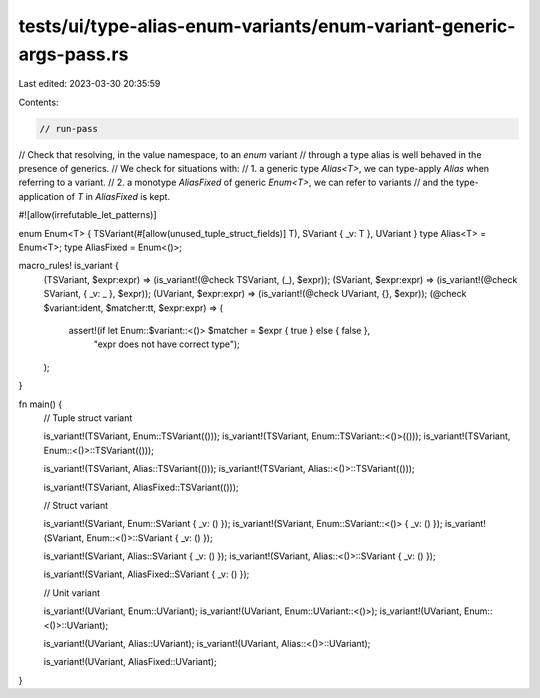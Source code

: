 tests/ui/type-alias-enum-variants/enum-variant-generic-args-pass.rs
===================================================================

Last edited: 2023-03-30 20:35:59

Contents:

.. code-block:: rs

    // run-pass

// Check that resolving, in the value namespace, to an `enum` variant
// through a type alias is well behaved in the presence of generics.
// We check for situations with:
// 1. a generic type `Alias<T>`, we can type-apply `Alias` when referring to a variant.
// 2. a monotype `AliasFixed` of generic `Enum<T>`, we can refer to variants
//    and the type-application of `T` in `AliasFixed` is kept.

#![allow(irrefutable_let_patterns)]

enum Enum<T> { TSVariant(#[allow(unused_tuple_struct_fields)] T), SVariant { _v: T }, UVariant }
type Alias<T> = Enum<T>;
type AliasFixed = Enum<()>;

macro_rules! is_variant {
    (TSVariant, $expr:expr) => (is_variant!(@check TSVariant, (_), $expr));
    (SVariant, $expr:expr) => (is_variant!(@check SVariant, { _v: _ }, $expr));
    (UVariant, $expr:expr) => (is_variant!(@check UVariant, {}, $expr));
    (@check $variant:ident, $matcher:tt, $expr:expr) => (
        assert!(if let Enum::$variant::<()> $matcher = $expr { true } else { false },
                "expr does not have correct type");
    );
}

fn main() {
    // Tuple struct variant

    is_variant!(TSVariant, Enum::TSVariant(()));
    is_variant!(TSVariant, Enum::TSVariant::<()>(()));
    is_variant!(TSVariant, Enum::<()>::TSVariant(()));

    is_variant!(TSVariant, Alias::TSVariant(()));
    is_variant!(TSVariant, Alias::<()>::TSVariant(()));

    is_variant!(TSVariant, AliasFixed::TSVariant(()));

    // Struct variant

    is_variant!(SVariant, Enum::SVariant { _v: () });
    is_variant!(SVariant, Enum::SVariant::<()> { _v: () });
    is_variant!(SVariant, Enum::<()>::SVariant { _v: () });

    is_variant!(SVariant, Alias::SVariant { _v: () });
    is_variant!(SVariant, Alias::<()>::SVariant { _v: () });

    is_variant!(SVariant, AliasFixed::SVariant { _v: () });

    // Unit variant

    is_variant!(UVariant, Enum::UVariant);
    is_variant!(UVariant, Enum::UVariant::<()>);
    is_variant!(UVariant, Enum::<()>::UVariant);

    is_variant!(UVariant, Alias::UVariant);
    is_variant!(UVariant, Alias::<()>::UVariant);

    is_variant!(UVariant, AliasFixed::UVariant);
}


